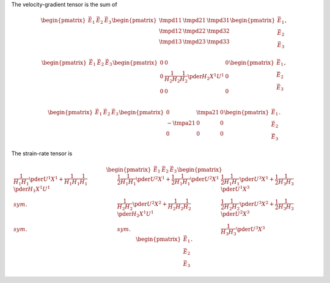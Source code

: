 The velocity-gradient tensor is the sum of

.. math::

   \begin{pmatrix}
      \vec{E}_1
      &
      \vec{E}_2
      &
      \vec{E}_3
   \end{pmatrix}
   \begin{pmatrix}
      \tmpd{1}{1}
      &
      \tmpd{2}{1}
      &
      \tmpd{3}{1}
      \\
      \tmpd{1}{2}
      &
      \tmpd{2}{2}
      &
      \tmpd{3}{2}
      \\
      \tmpd{1}{3}
      &
      \tmpd{2}{3}
      &
      \tmpd{3}{3}
      \\
   \end{pmatrix}
   \begin{pmatrix}
      \vec{E}_1
      \\
      \vec{E}_2
      \\
      \vec{E}_3
   \end{pmatrix},

.. math::

   \begin{pmatrix}
      \vec{E}_1
      &
      \vec{E}_2
      &
      \vec{E}_3
   \end{pmatrix}
   \begin{pmatrix}
      0
      &
      0
      &
      0
      \\
      0
      &
      \frac{1}{H_2 H_2} \frac{1}{H_2} \pder{H_2}{X^1} U^1
      &
      0
      \\
      0
      &
      0
      &
      0
      \\
   \end{pmatrix}
   \begin{pmatrix}
      \vec{E}_1
      \\
      \vec{E}_2
      \\
      \vec{E}_3
   \end{pmatrix},

.. math::

   \begin{pmatrix}
      \vec{E}_1
      &
      \vec{E}_2
      &
      \vec{E}_3
   \end{pmatrix}
   \begin{pmatrix}
      0
      &
      \tmpa{2}{1}
      &
      0
      \\
      -
      \tmpa{2}{1}
      &
      0
      &
      0
      \\
      0
      &
      0
      &
      0
      \\
   \end{pmatrix}
   \begin{pmatrix}
      \vec{E}_1
      \\
      \vec{E}_2
      \\
      \vec{E}_3
   \end{pmatrix}.

The strain-rate tensor is

.. math::

   \begin{pmatrix}
      \vec{E}_1
      &
      \vec{E}_2
      &
      \vec{E}_3
   \end{pmatrix}
   \begin{pmatrix}
      \frac{1}{H_1 H_1}
      \pder{U^1}{X^1}
      +
      \frac{1}{H_1 H_1}
      \frac{1}{H_1}
      \pder{H_1}{X^1}
      U^1
      &
      \frac{1}{2}
      \frac{1}{H_1 H_1}
      \pder{U^2}{X^1}
      +
      \frac{1}{2}
      \frac{1}{H_1 H_1}
      \pder{U^2}{X^1}
      &
      \frac{1}{2}
      \frac{1}{H_1 H_1}
      \pder{U^3}{X^1}
      +
      \frac{1}{2}
      \frac{1}{H_3 H_3}
      \pder{U^1}{X^3}
      \\
      sym.
      &
      \frac{1}{H_2 H_2}
      \pder{U^2}{X^2}
      +
      \frac{1}{H_2 H_2}
      \frac{1}{H_2}
      \pder{H_2}{X^1}
      U^1
      &
      \frac{1}{2}
      \frac{1}{H_2 H_2}
      \pder{U^3}{X^2}
      +
      \frac{1}{2}
      \frac{1}{H_3 H_3}
      \pder{U^2}{X^3}
      \\
      sym.
      &
      sym.
      &
      \frac{1}{H_3 H_3}
      \pder{U^3}{X^3}
   \end{pmatrix}
   \begin{pmatrix}
      \vec{E}_1
      \\
      \vec{E}_2
      \\
      \vec{E}_3
   \end{pmatrix}.

